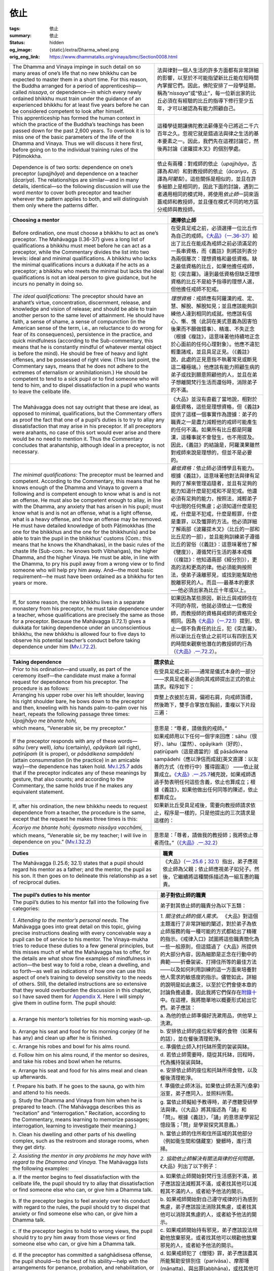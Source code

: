 依止
====

:tags: 依止
:summary: 依止
:status: hidden
:og_image: {static}/extra/Dharma_wheel.png
:orig_eng_link: https://www.dhammatalks.org/vinaya/bmc/Section0008.html

.. role:: small
   :class: is-size-7


.. list-table::
   :class: table is-bordered is-striped is-narrow stack-th-td-on-mobile
   :widths: auto

   * - The Dhamma and Vinaya impinge in such detail on so many areas of one’s life that no new bhikkhu can be expected to master them in a short time. For this reason, the Buddha arranged for a period of apprenticeship—called *nissaya*, or dependence—in which every newly ordained bhikkhu must train under the guidance of an experienced bhikkhu for at least five years before he can be considered competent to look after himself.

     - 法與律對一個人生活的許多方面都有非常詳細的影響，以至於不可能指望新比丘能在短時間內掌握它們。因此，佛陀安排了一段學徒期，稱為“\ *nissaya*\ ”或“依止”，每一位新出家的比丘必須在有經驗的比丘的指導下修行至少五年，才可以被認為有能力照顧自己。

   * - This apprenticeship has formed the human context in which the practice of the Buddha’s teachings has been passed down for the past 2,600 years. To overlook it is to miss one of the basic parameters of the life of the Dhamma and Vinaya. Thus we will discuss it here first, before going on to the individual training rules of the Pāṭimokkha.

     - 這種學徒期讓佛陀教法薪傳至今已將近二千六百年之久。忽視它就是錯過法與律之生活的基本要素之一。因此，我們先在這裡討論它，然後再討論《波羅提木叉》的個別學處。

   * - Dependence is of two sorts: dependence on one’s preceptor (*upajjhāya*) and dependence on a teacher (*ācariya*). The relationships are similar—and in many details, identical—so the following discussion will use the word *mentor* to cover both preceptor and teacher wherever the pattern applies to both, and will distinguish them only where the patterns differ.

     - 依止有兩種：對戒師的依止（\ *upajjhāya*\ ，古譯為\ *和尚*\ ）和對教授師的依止（\ *ācariya*\ ，古譯為\ *阿闍梨*\ ）。這些關係是相似的，並且在許多細節上是相同的，因此下面的討論，遇到二者通用相同的模式時，將使用\ *依止師*\ 一詞來涵蓋戒師和教授師，並且僅在模式不同的地方區分戒師與教授師。


.. _sigil_toc_id_4:
.. _choosing-a-mentor:

.. list-table::
   :class: table is-bordered is-striped is-narrow stack-th-td-on-mobile
   :widths: auto

   * - **Choosing a mentor**
     - **選擇依止師**

   * - Before ordination, one must choose a bhikkhu to act as one’s preceptor. The Mahāvagga (I.36-37) gives a long list of qualifications a bhikkhu must meet before he can act as a preceptor, while the Commentary divides the list into two levels: ideal and minimal qualifications. A bhikkhu who lacks the minimal qualifications incurs a dukkaṭa if he acts as a preceptor; a bhikkhu who meets the minimal but lacks the ideal qualifications is not an ideal person to give guidance, but he incurs no penalty in doing so.

     - 在受具足戒之前，必須選擇一位比丘作為自己的戒師。\ `《大品》（一.36-37）`_\ 給出了比丘在能成為戒師之前必須滿足的一長串資格，而《義註》則將該列表分為兩個層次：理想資格和最低資格。缺乏最低資格的比丘，如果他擔任戒師，犯《突吉羅》。達到最低資格但缺乏理想資格的比丘不是給予指導的理想人選，但他擔任戒師不犯戒。

   * - *The ideal qualifications:* The preceptor should have an arahant’s virtue, concentration, discernment, release, and knowledge and vision of release; and should be able to train another person to the same level of attainment. He should have faith, a sense of shame, a sense of compunction (in the American sense of the term, i.e., an reluctance to do wrong for fear of its consequences), persistence in the practice, and quick mindfulness (according to the Sub-commentary, this means that he is constantly mindful of whatever mental object is before the mind). He should be free of heavy and light offenses, and be possessed of right view. (This last point, the Commentary says, means that he does not adhere to the extremes of eternalism or annihilationism.) He should be competent to tend to a sick pupil or to find someone who will tend to him, and to dispel dissatisfaction in a pupil who wants to leave the celibate life.

     - *理想資格：*\ 戒師應有阿羅漢的戒、定、慧、解脫、解脫知見；並且應該能夠訓練他人達到相同的成就。他應該有信心、慚、愧（此詞在美式意義為因害怕後果而不願做錯事）、精進、不失正念（根據《複註》，這意味著他持續地正念於心面前的任何心理對象）。他應不違犯輕重諸戒，並且具足正見。（《義註》說，此處的正見意指不執著常見或斷見這二種極端。）他應該有能力照顧生病的弟子或找到願意照顧他的人，並且在弟子想離開梵行生活而還俗時，消除弟子的不滿。

   * - The Mahāvagga does not say outright that these are ideal, as opposed to minimal, qualifications, but the Commentary offers as proof the fact that one of a pupil’s duties is to try to allay any dissatisfaction that may arise in his preceptor. If all preceptors were arahants, no case of this sort would ever arise and there would be no need to mention it. Thus the Commentary concludes that arahantship, although ideal in a preceptor, is not necessary.

     - 《大品》並沒有直截了當地說，相對於最低資格，這些是理想資格，但《義註》提供了這樣一個事實作為證據：弟子的職責之一是盡力減輕他的戒師可能產生的任何不滿。如果所有比丘都是阿羅漢，這種事就不會發生，也不用提及。因此，《義註》的結論是，阿羅漢果雖然對戒師來說是理想的，但並不是必要的。

   * - *The minimal qualifications:* The preceptor must be learned and competent. According to the Commentary, this means that he knows enough of the Dhamma and Vinaya to govern a following and is competent enough to know what is and is not an offense. He must also be competent enough to allay, in line with the Dhamma, any anxiety that has arisen in his pupil; must know what is and is not an offense, what is a light offense, what is a heavy offense, and how an offense may be removed. He must have detailed knowledge of both Pāṭimokkhas (the one for the bhikkhus and the one for the bhikkhunīs) and be able to train the pupil in the bhikkhus’ customs (Com.: this means that he knows the Khandhakas), in the basic rules of the chaste life (Sub-com.: he knows both Vibhaṅgas), the higher Dhamma, and the higher Vinaya. He must be able, in line with the Dhamma, to pry his pupil away from a wrong view or to find someone who will help pry him away. And—the most basic requirement—he must have been ordained as a bhikkhu for ten years or more.

     - *最低資格：*\ 依止師必須博學且有能力。根據《義註》，這意味著他對法與律有足夠的了解來管理追隨者，並且有足夠的能力知道什麼是犯戒和不是犯戒。他還必須有足夠的能力，按照法，減輕弟子中出現的任何焦慮；必須知道什麼是犯戒，什麼是不犯戒，什麼是輕罪，什麼是重罪，以及懺罪的方法。他必須詳細了解兩部《波羅提木叉》（比丘的一部和比丘尼的一部），並且能夠訓練弟子遵循比丘的習俗（《義註》：這意味著他了解《犍度》），遵循梵行生活的基本戒條（《複註》：他知道兩部《經分別》），更高的法和更高的律。他必須能夠按照法，使弟子遠離邪見，或找到能幫助他脫離邪見的人。而且──最基本的要求──他必須出家為比丘十年或以上。

   * - If, for some reason, the new bhikkhu lives in a separate monastery from his preceptor, he must take dependence under a teacher, whose qualifications are precisely the same as those for a preceptor. Because the Mahāvagga (I.72.1) gives a dukkaṭa for taking dependence under an unconscientious bhikkhu, the new bhikkhu is allowed four to five days to observe his potential teacher’s conduct before taking dependence under him (`Mv.I.72.2`_).

     - 如果因為某些原因，新比丘與戒師住在不同的寺院，他就必須依止一位教授師，而教授師的資格與戒師的資格完全相同。因為\ `《大品》（一.72.1）`_\ 提到，依止一個不負責任的比丘，犯《突吉羅》，所以新比丘在依止之前可以有四到五天的時間來觀察他潛在的教授師的行為（\ `《大品》.一.72.2`_\ ）。

.. _《大品》（一.36-37）: https://tripitaka.cbeta.org/mobile/index.php?index=N03n0002_001#0082a01
.. _Mv.I.72.2: https://www.dhammatalks.org/vinaya/bmc/Section0054.html#Mv.I.72
.. _《大品》（一.72.1）: https://tripitaka.cbeta.org/mobile/index.php?index=N03n0002_001#0114a10
.. _《大品》.一.72.2: https://tripitaka.cbeta.org/mobile/index.php?index=N03n0002_001#0114a14


.. _sigil_toc_id_5:
.. _taking-dependence:

.. list-table::
   :class: table is-bordered is-striped is-narrow stack-th-td-on-mobile
   :widths: auto

   * - **Taking dependence**
     - **請求依止**

   * - Prior to his ordination—and usually, as part of the ceremony itself—the candidate must make a formal request for dependence from his preceptor. The procedure is as follows:

     - 在受具足戒之前——通常是儀式本身的一部分——求具足戒者必須向其戒師提出正式的依止請求。程序如下：

   * - Arranging his upper robe over his left shoulder, leaving his right shoulder bare, he bows down to the preceptor and then, kneeling with his hands palm-to-palm over his heart, repeats the following passage three times:

     - 齊整上衣披於左肩，偏袒右肩，向戒師頂禮，然後跪下，雙手合掌放在胸前，重複以下片段三遍：

   * - *Upajjhāyo me bhante hohi,*

     - 

   * - which means, “Venerable sir, be my preceptor.”

     - 意思是：“尊者，請做我的戒師。”

   * - If the preceptor responds with any of these words—*sāhu* (very well), *lahu* (certainly), *opāyikaṁ* (all right), *paṭirūpaṁ* (it is proper), or *pāsādikena sampādehi* (attain consummation (in the practice) in an amicable way)—the dependence has taken hold. `Mv.I.25.7`_ adds that if the preceptor indicates any of these meanings by gesture, that also counts; and according to the Commentary, the same holds true if he makes any equivalent statement.

     - 如果戒師用以下任何一個字來回應：sāhu（很好）、lahu（當然）、opāyikaṁ（好的）、paṭirūpaṁ（這是適當的）或 pāsādikena sampādehi（應以淨信而成就\ :small:`[英文直譯：以友善的方式（在修行中）獲得圓滿]`\ ） ——依止就算成立。\ `《大品》.一.25.7`_\ 補充說，如果戒師透過手勢表明任何這些含義，依止也算成立；根據《義註》，如果他做出任何同等的陳述，依止都算成立。

   * - If, after his ordination, the new bhikkhu needs to request dependence from a teacher, the procedure is the same, except that the request he makes three times is this:

     - 如果新比丘受具足戒後，需要向教授師請求依止，程序是一樣的，只是他提出的三次請求是這樣的：

   * - *Ācariyo me bhante hohi; āyasmato nissāya vacchāmi,*

     - 

   * - which means, “Venerable sir, be my teacher; I will live in dependence on you.” (`Mv.I.32.2`_)

     - 意思是：「尊者，請做我的教授師；我將依止尊者而住。”（\ `《大品》.一.32.2`_\ ）

.. _Mv.I.25.7: https://www.dhammatalks.org/vinaya/bmc/Section0054.html#Mv.I.25.7
.. _《大品》.一.25.7: https://tripitaka.cbeta.org/mobile/index.php?index=N03n0002_001#0062a08
.. _Mv.I.32.2: https://www.dhammatalks.org/vinaya/bmc/Section0054.html#Mv.I.32.2-3
.. _《大品》.一.32.2: https://tripitaka.cbeta.org/mobile/index.php?index=N03n0002_001#0080a01


.. _sigil_toc_id_6:
.. _duties:

.. list-table::
   :class: table is-bordered is-striped is-narrow stack-th-td-on-mobile
   :widths: auto

   * - **Duties**
     - **職責**

   * - The Mahāvagga (I.25.6; 32.1) states that a pupil should regard his mentor as a father; and the mentor, the pupil as his son. It then goes on to delineate this relationship as a set of reciprocal duties.

     - 《大品》（\ `一.25.6`_\ ；\ `32.1`_\ ）指出，弟子應視依止師為父親；依止師應視弟子如兒子。然後，它繼續將這種關係描述為一組互惠的職責。

.. _一.25.6: https://tripitaka.cbeta.org/mobile/index.php?index=N03n0002_001#0062a03
.. _32.1: https://tripitaka.cbeta.org/mobile/index.php?index=N03n0002_001#0079a09


.. _sigil_toc_id_7:
.. _pupil-duties-to-his-mentor:

.. list-table::
   :class: table is-bordered is-striped is-narrow stack-th-td-on-mobile
   :widths: auto

   * - **The pupil’s duties to his mentor**
     - **弟子對依止師的職責**

   * - The pupil’s duties to his mentor fall into the following five categories:
     - 弟子對其依止師的職責分為以下五類：

   * - *1. Attending to the mentor’s personal needs.* The Mahāvagga goes into great detail on this topic, giving precise instructions dealing with every conceivable way a pupil can be of service to his mentor. The Vinaya-mukha tries to reduce these duties to a few general principles, but this misses much of what the Mahāvagga has to offer, for the details are what show fine examples of mindfulness in action—the best way to fold a robe, clean a dwelling, and so forth—as well as indications of how one can use this aspect of one’s training to develop sensitivity to the needs of others. Still, the detailed instructions are so extensive that they would overburden the discussion in this chapter, so I have saved them for `Appendix X`_. Here I will simply give them in outline form. The pupil should:

     - *1. 關注依止師的個人需求。* 《大品》對這個主題進行了非常詳細的闡述，對於弟子為依止師服務的每一種可能的方式都給出了精確的指示。《戒律入口》試圖將這些職責簡化為一些一般原則，但這錯過了《大品》所提供的大部分內容，因為細節是正念在行動中的典範——折疊袈裟、打掃住所等的最佳方法——以及如何利用訓練的這一方面來培養對他人需求的敏感度的指示。儘管如此，詳細的說明是如此廣泛，以至於它們會使本章的討論負擔過重，因此我將它們保存在\ `附錄十`_\ 中。在這裡，我將簡單地以概要形式給出它們。弟子應該：

       .. TODO FIXME: replace link to 附錄十

   * - a\. Arrange his mentor’s toiletries for his morning wash-up.
     - a\. 為他的依止師準備好洗漱用品，供他早上洗漱。

   * - b\. Arrange his seat and food for his morning conjey (if he has any) and clean up after he is finished.
     - b\. 安排依止師的座位和早餐的食物（如果有的話），並在餐後清理乾淨。

   * - c\. Arrange his robes and bowl for his alms round.
     - c\. 準備依止師入村托缽所需的袈裟與缽。

   * - d\. Follow him on his alms round, if the mentor so desires, and take his robes and bowl when he returns.
     - d\. 若依止師需要時，隨從其托缽，回程時，代為攜持袈裟與缽。

   * - e\. Arrange his seat and food for his alms meal and clean up afterwards.
     - e\. 安排依止師的座位和托缽所得食物，以及餐後清理乾淨。

   * - f\. Prepare his bath. If he goes to the sauna, go with him and attend to his needs.
     - f\. 準備依止師沐浴。如果依止師去蒸汽(桑拿)浴室，弟子應同入，並照料所需。

   * - g\. Study the Dhamma and Vinaya from him when he is prepared to teach. (The Mahāvagga describes this as “recitation” and “interrogation.” Recitation, according to the Commentary, means learning to memorize passages; interrogation, learning to investigate their meaning.)

     - g\. 當依止師擬給予教導時，弟子應聽受研學法與律。（《大品》將其描述為「誦」和「問」。根據《義註》，「誦」的意思是學習記憶段落；「問」是學習探究其意義。）

   * - h\. Clean his dwelling and other parts of his dwelling complex, such as the restroom and storage rooms, when they get dirty.
     - h\. 當依止師的住所和住所區域的其他部分（例如衛生間和儲藏室）變髒時，進行清掃。

   * - *2. Assisting the mentor in any problems he may have with regard to the Dhamma and Vinaya.* The Mahāvagga lists the following examples:
     - *2. 協助依止師解決有關法與律的任何問題。*\ 《大品》列出了以下例子：

   * - a\. If the mentor begins to feel dissatisfaction with the celibate life, the pupil should try to allay that dissatisfaction or find someone else who can, or give him a Dhamma talk.
     - a\. 如果依止師開始對梵行生活感到不滿，弟子應該設法減輕其不滿，或者找其他可以減輕其不滿的人，或者給予他法的開示。

   * - b\. If the preceptor begins to feel anxiety over his conduct with regard to the rules, the pupil should try to dispel that anxiety or find someone else who can, or give him a Dhamma talk.
     - b\. 如果戒師開始對自己遵守戒律的行為感到焦慮，弟子應該設法消除其焦慮，或者找其他可以消除其焦慮的人，或者給予他法的開示。

   * - c\. If the preceptor begins to hold to wrong views, the pupil should try to pry him away from those views or find someone else who can, or give him a Dhamma talk.
     - c\. 如果戒師開始持有邪見，弟子應該設法規勸他放棄邪見，或者找其他可以規勸他放棄邪見的人，或者給予他法的開示。

   * - d\. If the preceptor has committed a saṅghādisesa offense, the pupil should—to the best of his ability—help with the arrangements for penance, probation, and rehabilitation, or find someone else who can.
     - d\. 如果戒師犯了《僧殘》罪，弟子應該盡其所能幫助安排別住（parivāsa）、摩那埵(mānatta)、與出罪(abbhāna)，或找其他可以幫助的人。

   * - e\. If the Community is going to carry out a transaction against the mentor, the pupil should try to dissuade them from it. According to the Commentary, this means that he should go to the various members of the Community individually before the meeting and try to dissuade them from going through with the transaction. If he can’t dissuade them, he should try to get them to lessen its severity (say, from banishment to censure). If they are justified in carrying out the transaction, though, he should not object while the meeting is in progress. Once they have carried out the transaction, he should concentrate on helping his mentor behave so that they will rescind the transaction as quickly as possible.

     - e\. 如果僧團要對依止師施行羯磨，弟子應該盡力勸阻他們。根據《義註》，這意味著他應該在僧團集會之前單獨去找僧團的各個成員，並試圖勸阻他們施行羯磨。如果他無法勸阻他們，他應該設法讓他們減輕其嚴重程度（例如，從驅出羯磨減為呵責羯磨）。不過，如果他們有正當理由施行羯磨，他不應該在僧團集會進行中提出反對。一旦羯磨完成，他就應該專注於幫助他的依止師遵從僧團決議守規矩，以便他們盡快解除羯磨。

   * - *3. Washing, making, and dyeing the mentor’s robes.*
     - *3. 依止師袈裟的洗滌、縫製、染色。*

   * - *4. Showing loyalty and respect for the mentor.*
     - *4. 表現對依止師的忠誠和尊敬。*

   * - a\. The pupil should neither give nor receive gifts, nor give or receive services to/from others without first obtaining the mentor’s permission. According to the Commentary, *others* here means people who are on bad terms with the mentor.
     - a\. 未得到依止師的允許之前，弟子不應贈送物品給他人，或接受他人贈送的物品，亦不應奉事他人或接受他人的奉事。根據《義註》，這裡的「他人」意指：與依止師關係不睦的人。

   * - b\. The pupil should obtain his mentor’s permission before entering a village, going to a cemetery (to meditate, says, the Commentary), or leaving the district in which they live. The Commentary notes, though, that if the mentor refuses one’s request the first time, one should ask up to two more times, presenting one’s reasons as best one can. If the mentor still refuses, the pupil should reflect on his situation. If staying with the mentor is not helping his education and meditation, and if the mentor seems to want him to stay simply to have someone to look after his (the mentor’s) needs, the pupil is justified in leaving and taking dependence with a new mentor in his new residence.

     - b\. 弟子必須得到依止師的允許之後，才能入村莊、入墓地（《義註》說：去修行）或離開共住的區域。然而，《義註》指出：如果依止師拒絕弟子第一次的請求，弟子應當再請求最多兩次，並儘可能地陳述自己的理由。如果依止師仍然拒絕，弟子應反思自己的情況，如果繼續與依止師共住對自己的教育與修行沒有幫助，而依止師要弟子留下似乎只是因為需要人奉事，如此，弟子有正當理由離開，並在新住處依止新的依止師。

   * - *5. Caring for the mentor when he falls ill,* not leaving him until he either recovers or passes away (`Mv.I.25`_).
     - *5. 當依止師生病時照顧他，*\ 直到他康復或去世時才離開（`《大品》.一.25`_）。

   * - According to the Commentary, a pupil is freed from these duties when he is ill. Otherwise, he should observe all the above duties to his preceptor as long as he is in dependence on him. It adds that the duties in sections 1-3 are incumbent on the pupil even after he is released from dependence, as long as both he and the preceptor are alive and still ordained, although not every Community follows the Commentary on this point.

     - 根據《義註》，弟子生病時可以免除這些職責。否則，只要他依止戒師，他就應該履行對戒師的所有上述職責。它補充說，即使在弟子免除依止之後，只要他和戒師都活著並且仍然是比丘身分，第 1-3 節中的職責也是弟子必須履行的，儘管並非每個僧團都在這一點上遵循《義註》。

   * - As for the duties to one’s teacher, the Commentary lists four types of teachers: the going-forth teacher (the one who gives one the ten precepts during one’s ordination ceremony); the acceptance teacher (the one who chants the motion and proclamations during the ceremony); the Dhamma teacher (the one who teaches one the Pali language and Canon); and the dependence teacher (the one with whom one lives in dependence). With the dependence teacher and Dhamma teacher, one must observe all the above duties only as long as one is living in dependence on him. As for the other two, the Commentary adds that one should observe sections 1-3 as long as both parties are alive and still ordained—although, again, not all Communities follow the Commentary on this point.

     - 至於對教授師的職責，《義註》列舉了四種教授師：出家教授師（受具足戒儀式中，授與十戒者）；羯磨教授師（受具足戒儀式中，宣讀白四羯磨文者）；佛法教授師（教授巴利語和《聖典》者）；以及依止教授師（依止共住者）。對於依止教授師和佛法教授師，只有當弟子依止共住時，才必須履行所有上述職責。至於另外兩者，《義註》補充說，只要雙方都活著並且仍然是比丘身分，就應該履行第 1-3 節——儘管並非所有僧團都在這一點上遵循《義註》。

       ..
          https://zh.wikipedia.org/wiki/%E9%98%BF%E9%97%8D%E9%BB%8E
          《四分律》及《五分律》中將阿闍黎分為五種，
          （一）出家阿闍梨，出家時授十戒師，故又作十戒阿闍梨、親教師、得戒和尚、和尚。
          （二）受戒阿闍梨，受具足戒時之羯磨師，又作羯磨阿闍梨、羯摩和尚。
          （三）教授阿闍梨，受具足戒時之授威儀師，故又作威儀阿闍梨、教授和尚。
          （四）受經阿闍梨，教授佛教經典讀法、意義之師。
          （五）依止阿闍梨，與出家僧人共居，指導其起居之師，出家僧人僅依止一宿，共同起居時的老師，即可稱之。又稱依止阿闍梨、依止師，也可稱為和尚[1]。

          三師七證
          http://buddhaspace.org/dict/fk/data/%25E4%25B8%2589%25E5%25B8%25AB%25E4%25B8%2583%25E8%25AD%2589.html
          三師與七證師之並稱。指比丘受具足戒時，戒場中必須具足之戒師人數。又作十師、十僧。三師即：(一)戒和尚，指正授戒律之和尚。乃比丘得戒之根本及其歸投處，故必至誠三請之。凡擔任戒和尚者，其戒臘須在十年以上，並嚴守戒法，具足智慧，堪能教授弟子。(二)羯磨師，即讀羯磨文之阿闍梨，主持白四羯磨授戒儀式。羯磨師為諸比丘受戒之正緣，若無羯磨師秉承聖法，則法界善法無從生起。擔任此職者，其戒臘須在五年以上。(三)教授師，即教授威儀作法，為眾人引導開解者。其戒臘亦須在五年以上。七證師則指證明受戒之七位蒞會比丘。凡此十師均須於受戒前恭請之。
          在印度、中國，佛教較盛行而人口較稠密的「中國」地區，因其僧眾極多，故有十師之規定，至於「邊國」地區則僅須有三師二證等五師即可，此稱為「中十邊五」。然據雲雨鈔載，日本雖為海東之邊國，卻行「中國」之十師受戒之法。故日本之東大寺及唐招提寺戒壇，自古即行十師受戒之法。又受五戒時僅須和尚一人，受十戒時則須和尚、羯磨師二人即可。此外，湛然之授菩薩戒儀舉出，大乘菩薩戒之請師法，則異於上述四分律所說。即以釋迦如來為和尚，文殊為羯磨師，彌勒為教授師，一切如來為尊證師，一切菩薩為同學等侶；事實上擔任教授者，唯有傳教師一人。〔毘尼母經卷一、四分律卷三十一、五分律卷十七、摩訶僧祇律卷二十四〕（參閱「中國」1023） p595

   * - The Commentary adds that if the mentor already has a pupil performing these duties for him, he may inform his remaining pupils that they need not take them on. This exempts them from having to observe them. If he neglects to do this, the pupil who is performing the duties may inform his fellows that he will take responsibility for looking after the mentor. This also exempts them. Otherwise, they incur a dukkaṭa for every duty they neglect to perform.

     - 《義註》補充說，如果依止師已經有一名弟子對他履行這些職責，他可以告訴其餘的弟子不需要履行這些職責。這豁免他們不必履行它們。如果依止師疏忽沒有這樣做，履行職責的弟子可以通知他的同伴，他將負責照顧依止師。這也豁免了他們的職責。否則，他們會因疏忽履行的每一項職責而犯一次《突吉羅》。

.. _Appendix X: https://www.dhammatalks.org/vinaya/bmc/Section0028.html#appendixX
.. _附錄十: https://www.dhammatalks.org/vinaya/bmc/Section0028.html#appendixX
.. _Mv.I.25: https://www.dhammatalks.org/vinaya/bmc/Section0054.html#Mv.I.25.6
.. _《大品》.一.25: https://tripitaka.cbeta.org/mobile/index.php?index=N03n0002_001#0062a03


.. _sigil_toc_id_8:
.. _mentor-duties-to-his-pupil:

.. list-table::
   :class: table is-bordered is-striped is-narrow stack-th-td-on-mobile
   :widths: auto

   * - **The mentor’s duties to his pupil**
     - **依止師對弟子的職責**

   * - *1. Furthering the pupil’s education,* teaching him the Dhamma and Vinaya through recitation, interrogation, exhortation, and instruction.
     - *1. 促進弟子的教育，*\ 透過念誦、質問、勸誡和教導來教授他們法與律。

   * - *2. Providing requisites for the pupil.* If the pupil lacks any of his basic requisites, and the mentor has any to spare, he should make up the lack.
     - *2. 為弟子提供必需品。*\ 如果弟子缺乏基本必需品，而依止師有餘，依止師就應該補足所缺。

   * - *3. Attending to the pupil’s personal needs when he is ill,* performing the services mentioned in section 1 under the pupil’s duties to his mentor.
     - *3. 在弟子生病時照顧其個人需求，*\ 根據「弟子對依止師的職責」，履行第 1 節中提到的服務。

   * - *4. Assisting the pupil in any problems he may have with regard to the Dhamma and Vinaya,* performing the services mentioned in section 2 under the pupil’s duties to his mentor.
     - *4. 協助弟子解決有關法與律的任何問題，*\ 根據「弟子對依止師的職責」，履行第 2 節中提到的服務。

   * - *5. Teaching the pupil how to wash, make, and dye robes.* If for some reason the pupil is unable to handle these skills, the mentor should try to find some way to get these tasks done.
     - *5. 教導弟子如何洗滌、縫製和染色袈裟。*\ 如果因為某些原因弟子無法處理這些技能，依止師應該嘗試找到某種方法來完成這些任務。

   * - *6. Caring for the pupil when he falls ill,* not leaving him until he either recovers or passes away (`Mv.I.26`_).
     - *6. 當弟子生病時照顧他，*\ 直到他康復或去世時才離開（\ `《大品》.一.26`_\ ）。

   * - According to the Commentary, the preceptor, going-forth teacher, and acceptance teacher must observe these duties toward the pupil as long as both parties are alive and still ordained. As for the Dhamma and dependence teachers, they must observe these duties only as long as the pupil is living with them.

     - 根據《義註》，只要戒師、出家教授師、羯磨教授師在世且仍然是比丘身分，就必須履行對弟子的這些職責。至於佛法教授師和依止教授師，只有在與弟子共住時才必須履行這些職責。

.. _Mv.I.26: https://www.dhammatalks.org/vinaya/bmc/Section0054.html#Mv.I.26
.. _《大品》.一.26: https://tripitaka.cbeta.org/mobile/index.php?index=N03n0002_001#0067a11


.. _sigil_toc_id_9:
.. _dismissal:

.. list-table::
   :class: table is-bordered is-striped is-narrow stack-th-td-on-mobile
   :widths: auto

   * - **Dismissal**
     - **擯出**

   * - If the pupil does not observe his duties to his mentor, the mentor is empowered to dismiss him. In fact, if the pupil deserves dismissal, the mentor incurs a dukkaṭa if for some reason he does not dismiss him, just as he would for dismissing a pupil who did not deserve it (`Mv.I.27.5-8`_). The grounds for dismissal are any of the following five:

     - 如果弟子不履行對依止師的職責，依止師有權擯出之。事實上，如果弟子應該被擯出，那麼依止師如果出於某種原因不擯出他，就會犯《突吉羅》，同樣地，如果依止師擯出不應受擯出的弟子，也是犯《突吉羅》。（\ `《大品》.一.27.5-8`_\ ）。有下列五種情形之一的，予以擯出：

   * - 1. The pupil has no affection for his mentor—i.e., he shows him no kindness.
     - 1. 弟子對依止師沒有感情－也就是說，他沒有向依止師表現出親切。

   * - 2. He has no faith in his mentor—i.e., he does not regard him as an example to follow.
     - 2. 他對依止師沒有信心－也就是說，他不把依止師視為學習的榜樣。

   * - 3. He has no shame in front of his mentor—i.e., he openly disregards the training rules in his mentor’s presence.
     - 3. 他在依止師面前毫無羞恥感－也就是說，在依止師面前公然無視學處。

   * - 4. He has no respect for his mentor—i.e., he does not listen to what the mentor has to say and openly disobeys him.
     - 4. 他不尊重依止師－也就是說，不聽依止師的話，公然違抗依止師。

   * - 5. He is not developing under his mentor—the Commentary translates developing here as developing a sense of good will for his mentor, but it could also mean developing in his general education and practice of the Dhamma and Vinaya.

     - 5. 他在依止師的指導下無所提昇－《義註》將這裡的「提昇」翻譯為對依止師培養善意感，但這也可能意指在通識教育和法與律修行中的提昇。

   * - The Vinaya-mukha notes that the mentor should reflect on his own conduct before dismissing such a pupil. If he has done anything that would give the pupil valid reason for losing affection, etc., he should first correct his own conduct. Only after reflecting that there is no longer anything in his own conduct that would give the pupil valid reason to disregard him should he go ahead with the dismissal.

     - 《戒律入口》指出，依止師在擯出這樣的弟子之前應該反省自己的行為。如果他做了任何會讓弟子有正當理由失去感情等的事情，他應該先糾正自己的行為。只有在反思自己的行為，在自己的行為裡不再有任何正當理由讓弟子不尊重他之後，他才可以去擯出弟子。

   * - The Mahāvagga mentions each of the following statements as a valid means of dismissal: “I dismiss you.” “Don’t come back here.” “Take away your robes and bowl.” “Don’t attend to me.” It also states that if the mentor makes any of these meanings known by gesture—e.g., he evicts the pupil from his quarters and throws his robes and bowl out after him—that also counts as a valid means of dismissal (`Mv.I.27.2`_). The Commentary to `Mv.I.32`_ adds that any statement conveying the same basic meaning as those above would count as well.

     - 《大品》提到以下每一種說法都是有效的擯出方式：“我擯出你。” “不要回到這裡。” “把你的袈裟和缽拿走。” “別侍奉我。” 它還指出，如果依止師通過手勢使任何這些含義為人所知－例如，他將弟子從他的住處中趕出來，並在他身後扔出他的袈裟和缽－這也算作擯出的有效方式（\ `《大品》.一.27.2`_\ ）。\ `《大品》.一.32`_\ 的《義註》補充說，任何傳達與上述相同基本含義的聲明也將被視為有效。

   * - Once a pupil has been dismissed, his duty is to apologize. If he doesn’t, he incurs a dukkaṭa (`Mv.I.27.3`_). Once the pupil has apologized, the mentor’s duty is to forgive him (`Mv.I.27.4`_). If, however, he sees that the pupil is still unconscientious, he should not take him back, for a mentor who takes on an unconscientious pupil incurs a dukkaṭa (`Mv.I.72.1`_). Thus the mentor may, if he sees fit, inflict a non-physical punishment on the pupil before taking him back on the original footing, to make sure that he has actually seen the error of his ways. An example of such punishment, mentioned in the Vinaya-mukha, is simply asking to wait to observe the pupil’s behavior for a while to test whether his apology is sincere.

     - 一旦弟子被擯出，他的職責就是道歉。如果他不這樣做，他犯《突吉羅》（\ `《大品》.一.27.3`_\ ）。一旦弟子道歉，依止師的職責就是原諒他（\ `《大品》.一.27.4`_\ ）。然而，如果他看到弟子仍然不負責任，他就不應該把他帶回去，因為依止師收下一個不負責任的弟子會犯《突吉羅》（\ `《大品》.一.72.1`_\ ）。因此，依止師可以在他認為合適的情況下，在重新接受弟子之前對弟子進行非肉體的懲罰，以確保他確實看到了自己的錯誤。《戒律入口》中提到的這種懲罰的一個例子，就是要求等待觀察弟子的行為一段時間，以測試他的道歉是否真誠。

   * - The Commentary to `Mv.I.32`_ recommends that if the mentor refuses to forgive the pupil, the latter should try to get other bhikkhus in the monastery to intercede for him. If that doesn’t work, he should go stay in another monastery and take dependence under a senior bhikkhu there who is on congenial terms with the mentor, in hopes that the mentor will take this as a sign of the pupil’s good intentions and will eventually grant his forgiveness. If for some reason the pupil cannot stay at that other monastery, he may return to his original monastery and take dependence under another teacher.

     - `《大品》.一.32`_\ 的《義註》建議，如果依止師拒絕寬恕弟子，弟子應該嘗試讓寺院中的其他比丘為他求情。如果不行的話，他應該去另一座寺院，在那裡依止一位與依止師關係融洽的長老比丘，希望依止師以此為弟子善意的表徵，最終會給予他寬恕。如果由於某種原因，弟子不能留在其他寺院，他可以返回原來的寺院，並依止於另一位教授師。

.. _Mv.I.27.5-8: https://www.dhammatalks.org/vinaya/bmc/Section0054.html#Mv.I.27.5
.. _《大品》.一.27.5-8: https://tripitaka.cbeta.org/mobile/index.php?index=N03n0002_001#0072a01
.. _Mv.I.27.2: https://www.dhammatalks.org/vinaya/bmc/Section0054.html#Mv.I.27.2
.. _Mv.I.32: https://www.dhammatalks.org/vinaya/bmc/Section0054.html#Mv.I.32.1
.. _《大品》.一.27.2: https://tripitaka.cbeta.org/mobile/index.php?index=N03n0002_001#0071a05
.. _《大品》.一.32: https://tripitaka.cbeta.org/mobile/index.php?index=N03n0002_001#0079a09
.. _Mv.I.27.3: https://www.dhammatalks.org/vinaya/bmc/Section0054.html#Mv.I.27.3-4
.. _Mv.I.27.4: https://www.dhammatalks.org/vinaya/bmc/Section0054.html#Mv.I.27.3-4
.. _Mv.I.72.1: https://www.dhammatalks.org/vinaya/bmc/Section0054.html#Mv.I.72
.. _《大品》.一.27.3: https://tripitaka.cbeta.org/mobile/index.php?index=N03n0002_001#0071a09
.. _《大品》.一.27.4: https://tripitaka.cbeta.org/mobile/index.php?index=N03n0002_001#0071a12
.. _《大品》.一.72.1: https://tripitaka.cbeta.org/mobile/index.php?index=N03n0002_001#0114a10


.. _sigil_toc_id_10:
.. _dependence-lapses:

.. list-table::
   :class: table is-bordered is-striped is-narrow stack-th-td-on-mobile
   :widths: auto

   * - **Dependence lapses**
     - **依止失效**

   * - `Mv.I.36.1`_ says that if a pupil is staying in dependence with his preceptor, the dependence lapses in any of the following scenarios:
     - `《大品》.一.36.1`_\ 說，如果弟子正在依止其戒師，則在以下任何情況下，依止就會失效：

   * - 1. He leaves. According to the Commentary, this means that he moves from the monastery, and that dependence lapses regardless of whether he gives notice of his move. The Sub-commentary adds that “moving” here can mean even spending one night outside the monastery, and that dependence lapses regardless of whether he plans to return.

     - 1. 他離去。根據《義註》，這意指他離開了寺院，無論他是否通知他離去，此依止都會失效。《複註》補充說，「離去」在此甚至可意指在寺院外過一夜，無論他是否打算返回，此依止都會失效。

   * - 2. He disrobes.
     - 2. 他還俗。

   * - 3. He dies.
     - 3. 他死亡。

   * - 4. He goes over to another side—according to the Commentary, this means that he joins another religion.
     - 4. 他歸依外道－根據《義註》，這意味著他加入了另一個宗教。

   * - In all of the above cases, the commentaries interpret “he” as referring to the preceptor, although it would seem to refer to the pupil as well. This would fit with the passages from the Mahāvagga, to be mentioned below, that refer to a new bhikkhu on a journey as not being in dependence. In such cases, the new bhikkhu is most likely the one who has left the preceptor, and his leaving is what has caused the dependence to lapse.

     - 在所有上述情況中，《義註》將「他」解釋為指戒師，儘管「他」似乎也可以指弟子。這與下面要提到的《大品》中的段落相吻合，這些段落提到旅途中的新比丘是沒有依止的。在這種情況下，新比丘很可能是離開了戒師的人，而他的離去導致了依止的失效。

   * - 5. He gives a command. This is the one alternative where “he” clearly refers only to the preceptor. The Commentary to `Mv.I.34`_ interprets *command* here as dismissal, as discussed above, but also as including cases where the preceptor sees that the pupil qualifies to be released from dependence (see below) and tells him so.

     - 5. 他下命令。這是「他」明確地僅指戒師。\ `《大品》.一.34`_\ 的《義註》將這裡的\ *命令*\ 解釋為擯出，如上所述，但也包括戒師認為弟子有資格解除依止的情況（見下文）而告訴他解除依止。

   * - In each of these cases, a pupil who is not yet released from dependence must find someone else to take dependence under on that very day, except in the following instances (taken from the Commentary):

     - 在上述每種情況下，尚未解除依止的弟子必須在當天找到其他人來依止，但以下情況除外（摘自《義註》）：

   * - —The preceptor leaves, saying that he will be away only for a day or two, and that the pupil need not ask anyone else for dependence in the meantime. If the preceptor’s return is delayed, he should send word to his pupil, saying that he still intends to come back. If, however, the pupil receives word from his preceptor that the latter no longer intends to return, he should immediately look for a teacher under whom to take dependence.

     - —戒師離去時說，他只離開一兩天，而弟子在此期間不必向任何人尋求依止。如果戒師延遲歸返，他應該傳話給弟子，說他還要回來。然而，如果弟子接到來自戒師的訊息，知道戒師已經不打算回來，他應該立即尋找一位教授師來依止。

   * - —The preceptor leaves, and the only other senior bhikkhu in the monastery is one whom the pupil does not know well. In this case, the pupil is allowed four or five days to observe the senior bhikkhu’s behavior (as mentioned above) before requesting dependence from him. If, though, the pupil already knows the senior bhikkhu well enough to feel confident in his conduct, he should take dependence with him on the day of his preceptor’s departure.

     - —戒師離去後，寺院裡唯一一位長老比丘，弟子並不熟悉。在這種情況下，弟子可以在請求依止長老比丘之前，有四五天的時間來觀察長老比丘的行為（如上所述）。然而，如果弟子已經足夠了解這位長老比丘，對他的行為充滿信心，那麼他應該在他的戒師離開的那天依止他。

   * - If the pupil is staying in dependence on a teacher, the dependence can lapse for any of six reasons. The first five are identical with those above, although even the Commentary states that “he leaves,” the first reason, applies not only to cases where the teacher leaves but also to cases where the pupil leaves. The sixth reason is:

     - 如果弟子依止的是教授師，此依止可以因為六個原因中的任何一個而消失。前五個與上面相同，儘管《義註》中也指出第一個原因中的「他離去」，不僅適用於教授師離去的情況，也適用於弟子離去的情況。第六個原因是：

   * - 6. The pupil rejoins his preceptor. The Commentary explains this by saying that, in effect, the pupil’s original dependence on his preceptor always overrides his dependence on a teacher. If the pupil happens to see his preceptor and recognize him, or to hear and recognize his voice—even if they just happen to pass on the street—his dependence on his teacher automatically lapses, and his dependence on his preceptor is reinstated. If he then returns to live with his teacher, he must ask for dependence from the teacher all over again.

     - 6. 弟子會遇戒師。《義註》解釋說，實際上，弟子最初與戒師的依止總是高於他與教授師的依止。如果弟子碰巧看到他的戒師並認出他，或者聽到並認出他的聲音——即使他們只是碰巧在街上經過——弟子與教授師的依止自動失效，而他對戒師的依止則會恢復。如果他回到教授師那裡住，他必須重新向教授師請求依止。

   * - The Vinaya-mukha objects to this judgment, saying that “rejoins the preceptor” should refer to the pupil’s actually living with the preceptor, either in another monastery or in the same monastery where the teacher lives. This, however, is an area where different Communities differ in their interpretation, and the wise policy is to follow the interpretation of the Community in which one lives.

     - 《戒律入口》反對此判斷，認為「會遇戒師」應指弟子實際上與戒師共住，無論是在另一寺院，或是與教授師居住的同一寺院。然而，不同的僧團對此有不同的解釋，明智之舉是遵循個人所居住的僧團的解釋。

.. _Mv.I.36.1: https://www.dhammatalks.org/vinaya/bmc/Section0054.html#Mv.I.36.1
.. _《大品》.一.36.1: https://tripitaka.cbeta.org/mobile/index.php?index=N03n0002_001#0082a01
.. _Mv.I.34: https://www.dhammatalks.org/vinaya/bmc/Section0054.html#Mv.I.34
.. _《大品》.一.34: https://tripitaka.cbeta.org/mobile/index.php?index=N03n0002_001#0081a05


.. _sigil_toc_id_11:
.. _temporary-exemption-from-dependence:

.. list-table::
   :class: table is-bordered is-striped is-narrow stack-th-td-on-mobile
   :widths: auto

   * - **Temporary exemption from dependence**
     - **暫時免除依止**

   * - Normally a junior bhikkhu is required to live in dependence under a mentor at all times. However, `Mv.I.73`_ allows him not to take dependence when living in any of the following situations if no qualified bhikkhu is available as a mentor:

     - 通常，低戒臘比丘必須始終在依止師的指導下生活。然而，\ `《大品》.一.73`_\ 允許在下列情況下，如果沒有合格的比丘可作依止師，他可以不必依止：

   * - 1. He is on a journey.
     - 1. 他在旅行途中。

   * - 2. He is ill.
     - 2. 他生病

   * - 3. He is caring for an ill person who has requested his help (§).
     - 3. 他正在照顧一位請求他幫助的病人 (§)。

   * - 4. He is living alone in the wilderness, meditating comfortably, intending to take dependence if a qualified mentor comes along.
     - 4. 他獨自生活在森林中，修行得很安穩，如果有一位合格的依止師出現，他打算依止。

   * - The Commentary, in discussing these allowances, makes the following points:
     - 《義註》在討論這些開緣時，提出以下幾點：

   * - A bhikkhu on a journey is said to have no mentor available if no qualified senior bhikkhu is traveling with him. In other words, the fact that he happens to pass by a monastery containing a qualified mentor does not mean that a mentor is available, and he is allowed to continue traveling without taking dependence. If, however, he spends the night in a place where he has taken dependence before, he should take dependence on the day of his arrival. If he reaches a place where he has never been before and plans to spend only two or three days, he need not take dependence; but if he plans to spend a week, he must. If the senior bhikkhu he requests dependence from says, “What’s the use of taking dependence for only a week?” that exempts him from this requirement.

     - 比丘在旅途中，如果沒有合格的長老比丘與之同行，稱為沒有依止師。換句話說，他碰巧經過有一位合格的依止師的寺院，這並不意味著有依止師，他可以繼續旅行而無需依止。然而，如果他在以前已經依止的地方過夜，他應該在到達的那天開始依止。如果他到了一個從未去過的地方，只打算待兩三天，就不必依止；但如果他打算待一周，他就必須依止。如果他請求依止的長老比丘說：“只依止一周有什麼用呢？” 這使他免除依止的要求。

   * - As for the bhikkhu living alone in the wilderness, the Commentary says that “meditating comfortably” means that his tranquility and insight meditation are going smoothly. For some reason, though, it says that this allowance applies only to bhikkhus whose meditation is at a tender stage and might deteriorate if they were to leave the wilderness; if a bhikkhu has attained any of the noble attainments—beginning with stream-entry—he may not make use of this allowance. Why the Commentary limits the allowance in this way, it doesn’t say.

     - 對於獨居森林的比丘，《義註》說，「修行得很安穩」是指他的止觀禪修進行得順利。然而，出於某種原因，它說這項開緣只適用於禪修處於幼嫩階段的比丘，如果離開森林，禪修可能會惡化。如果比丘已經證得任何聖果－從入流開始－他就不能使用這項開緣。《義註》並沒有說為何如此限制開緣的理由。

   * - At any rate, once the month before the Rains-residence (*vassa*) arrives and no suitable mentor appears, the junior bhikkhu must leave his wilderness abode and look for a place with a suitable mentor under whom he can take dependence for the Rains.

     - 無論如何，一旦到了雨安居（\ *vassa*\ ）前的那一個月，沒有合適的依止師出現，低戒臘比丘就必須離開他的森林住所，尋找一個有合適依止師的地方，他可以在雨安居時依止之。

.. _Mv.I.73: https://www.dhammatalks.org/vinaya/bmc/Section0054.html#Mv.I.73
.. _《大品》.一.73: https://tripitaka.cbeta.org/mobile/index.php?index=N03n0002_001#0115a03


.. _sigil_toc_id_12:
.. _release-from-dependence:

.. list-table::
   :class: table is-bordered is-striped is-narrow stack-th-td-on-mobile
   :widths: auto

   * - **Release from dependence**
     - **解除依止**

   * - According to `Mv.I.53.4`_, a bhikkhu may be released from dependence after he has been ordained for five years, on the condition that he be experienced and competent. If he is not yet experienced and competent, he must remain under dependency until he is. If he never becomes experienced and competent, he must remain in dependence for his entire life as a bhikkhu. The Commentary adds that, in the last case, if he cannot find a competent experienced bhikkhu who is senior to him, he must take dependence with a competent, experienced bhikkhu who is his junior.

     - 根據\ `《大品》.一.53.4`_\ ，受具足戒五年後，比丘可以解除依止，條件是他必須賢能通達。如果他還沒有賢能通達，他就必須保持依止，直到他賢能通達。如果他一直無法變得賢能通達，他作為比丘的一生就必須保持依止。《義註》補充說，必須終身依止的比丘，如果找不到賢能通達的上座比丘，他就必須依止賢能通達的下座比丘。

   * - To be considered competent and experienced enough to deserve release from dependence, a bhikkhu must meet many of the same general qualifications as those for a mentor, except that he need not possess the competence to look after a pupil, and the minimum number of years he needs as a bhikkhu is five. None of the texts divide the qualifications here into ideal and minimal qualifications, as they do for the mentor, but it seems reasonable that the same division would apply here as well. This would give us the following list:

     - 為了被認為有足夠的賢能通達，得以解除依止，比丘必須滿足許多與依止師相同的一般資格，除了他不需要具備照顧弟子的能力，以及做為比丘最少五年。沒有任何文本像依止師一樣，將這裡的資格分為理想資格和最低資格，但同樣的劃分也適用於這裡似乎是合理的。於是我們得以條列如下文：

   * - *The ideal qualifications:* The bhikkhu should have an arahant’s virtue, concentration, discernment, release, and knowledge and vision of release. He should have faith, a sense of shame, compunction, persistence in the practice, and quick mindfulness. He should be free of heavy and light offenses, and possess right view.

     - *理想資格：*\ 比丘應具備阿羅漢的戒、定、慧、解脫、解脫知見。他應該有信心、慚、愧、精進、不失正念。他應無重、輕諸罪，並且具足正見。

   * - *The minimal qualifications:* The bhikkhu must be learned and intelligent, knowing both Pāṭimokkhas in detail, understanding what is and is not an offense, what is a light offense, what is a heavy offense, and how an offense may be removed. And—the most basic requirement—he must have been ordained as a bhikkhu for at least five years (`Mv.I.53.5-13`_).

     - *最低資格：*\ 比庫必須博學且聰慧，嫻熟通達二部《波羅提木叉》，了解什麼是犯戒，什麼是不犯戒，什麼是輕罪，什麼是重罪，以及如何懺罪。而且──最基本的要求──他必須受具足戒為比丘至少五年（\ `《大品》.一.53.5-13`_\ ）。

.. _Mv.I.53.4: https://www.dhammatalks.org/vinaya/bmc/Section0054.html#Mv.I.53.4
.. _《大品》.一.53.4: https://tripitaka.cbeta.org/mobile/index.php?index=N03n0002_001#0100a02
.. _Mv.I.53.5-13: https://www.dhammatalks.org/vinaya/bmc/Section0054.html#Mv.I.53.5-9
.. _《大品》.一.53.5-13: https://tripitaka.cbeta.org/mobile/index.php?index=N03n0002_001#0100a06

(未完待續)
